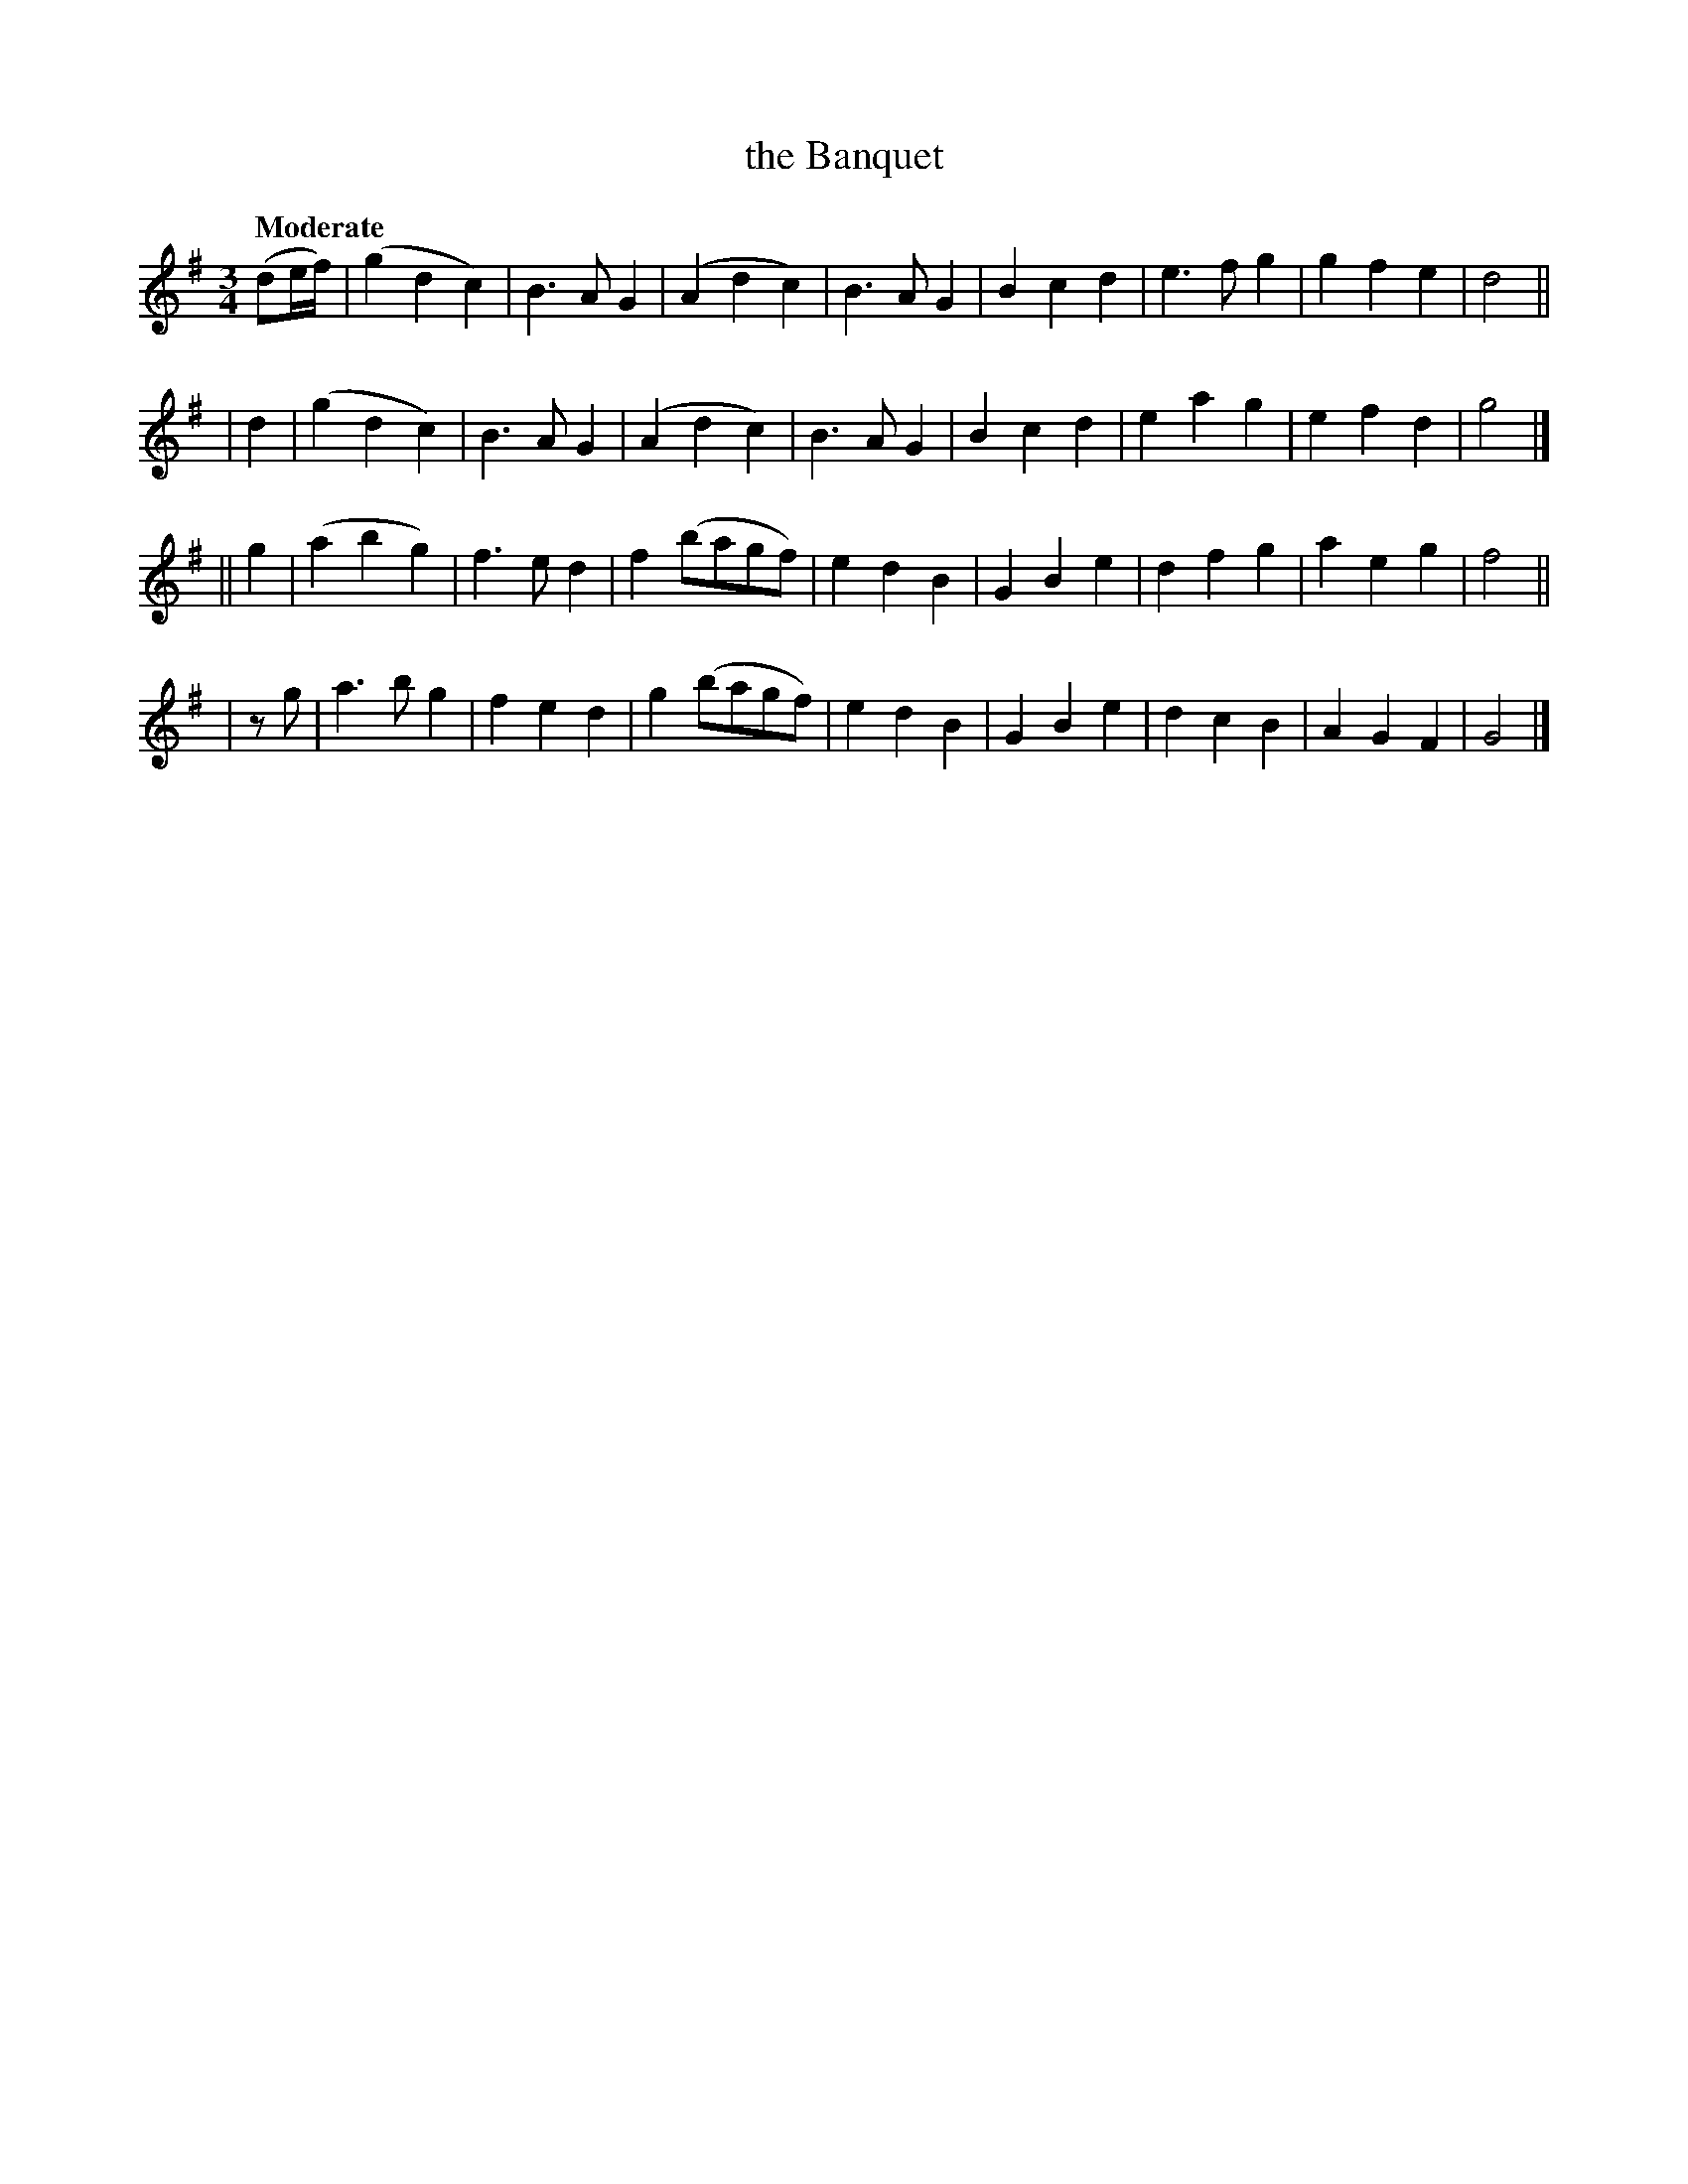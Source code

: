 X: 548
T: the Banquet
R: waltz, air
%S: s:4 b:16(4+4+4+4)
B: O'Neill's 1850 #548
Z: Dave Wooldridge
Q: "Moderate"
M: 3/4
L: 1/8
K: G
(de/f/) \
| (g2d2c2) | B3 A G2 | (A2d2c2) | B3 A G2 \
| B2 c2 d2 | e3 f g2 | g2 f2 e2 | d4 ||
| d2 \
| (g2 d2 c2) | B3 A G2 | (A2 d2 c2) | B3 A G2 \
| B2 c2 d2 | e2 a2 g2 | e2 f2 d2 | g4 |]
|| g2 \
| (a2 b2 g2) | f3 e d2 | f2 (bagf) | e2 d2 B2 \
| G2 B2 e2 | d2 f2 g2 | a2 e2 g2 | f4 ||
| zg \
| a3 b g2 | f2 e2 d2 | g2 (bagf) | e2 d2 B2 \
| G2 B2 e2 | d2 c2 B2 | A2 G2 F2 | G4 |]
